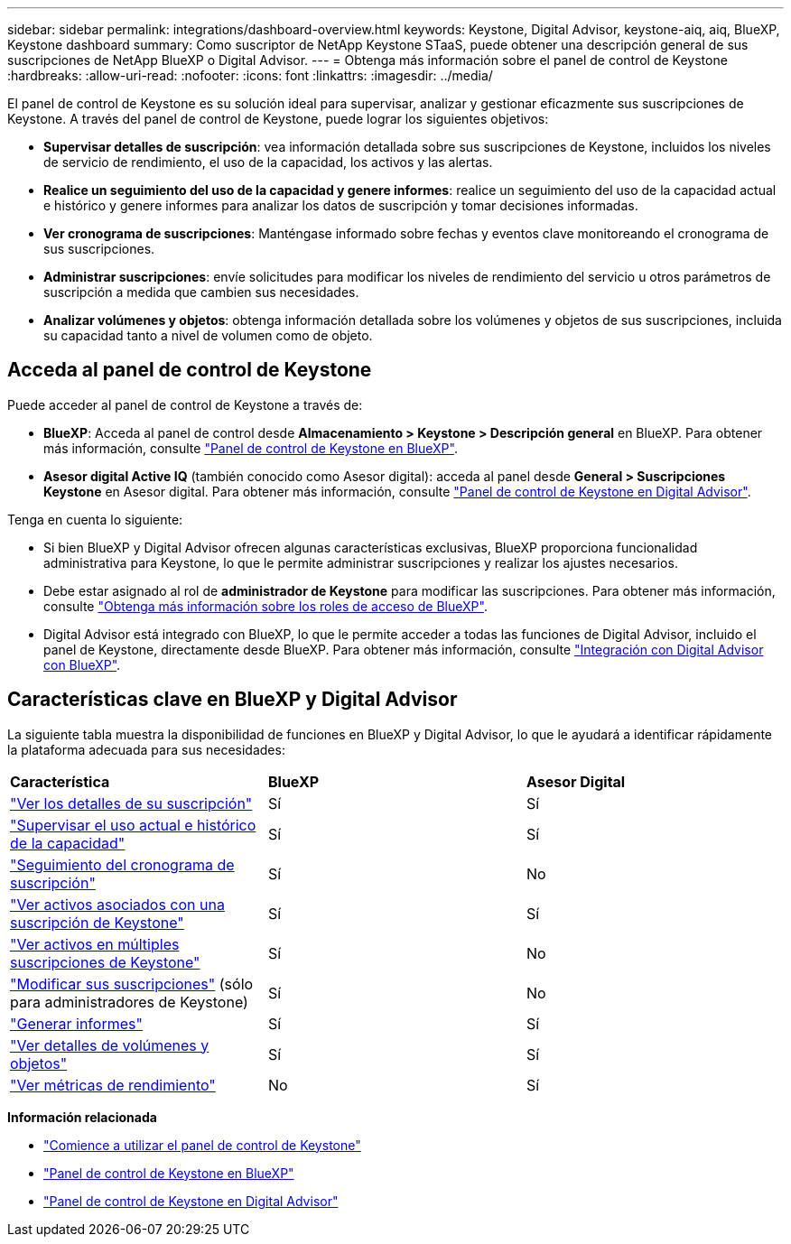 ---
sidebar: sidebar 
permalink: integrations/dashboard-overview.html 
keywords: Keystone, Digital Advisor, keystone-aiq, aiq, BlueXP, Keystone dashboard 
summary: Como suscriptor de NetApp Keystone STaaS, puede obtener una descripción general de sus suscripciones de NetApp BlueXP o Digital Advisor. 
---
= Obtenga más información sobre el panel de control de Keystone
:hardbreaks:
:allow-uri-read: 
:nofooter: 
:icons: font
:linkattrs: 
:imagesdir: ../media/


[role="lead"]
El panel de control de Keystone es su solución ideal para supervisar, analizar y gestionar eficazmente sus suscripciones de Keystone. A través del panel de control de Keystone, puede lograr los siguientes objetivos:

* *Supervisar detalles de suscripción*: vea información detallada sobre sus suscripciones de Keystone, incluidos los niveles de servicio de rendimiento, el uso de la capacidad, los activos y las alertas.
* *Realice un seguimiento del uso de la capacidad y genere informes*: realice un seguimiento del uso de la capacidad actual e histórico y genere informes para analizar los datos de suscripción y tomar decisiones informadas.
* *Ver cronograma de suscripciones*: Manténgase informado sobre fechas y eventos clave monitoreando el cronograma de sus suscripciones.
* *Administrar suscripciones*: envíe solicitudes para modificar los niveles de rendimiento del servicio u otros parámetros de suscripción a medida que cambien sus necesidades.
* *Analizar volúmenes y objetos*: obtenga información detallada sobre los volúmenes y objetos de sus suscripciones, incluida su capacidad tanto a nivel de volumen como de objeto.




== Acceda al panel de control de Keystone

Puede acceder al panel de control de Keystone a través de:

* *BlueXP*: Acceda al panel de control desde *Almacenamiento > Keystone > Descripción general* en BlueXP. Para obtener más información, consulte link:../integrations/keystone-bluexp.html["Panel de control de Keystone en BlueXP"^].
* *Asesor digital Active IQ* (también conocido como Asesor digital): acceda al panel desde *General > Suscripciones Keystone* en Asesor digital. Para obtener más información, consulte link:../integrations/keystone-aiq.html["Panel de control de Keystone en Digital Advisor"^].


Tenga en cuenta lo siguiente:

* Si bien BlueXP y Digital Advisor ofrecen algunas características exclusivas, BlueXP proporciona funcionalidad administrativa para Keystone, lo que le permite administrar suscripciones y realizar los ajustes necesarios.
* Debe estar asignado al rol de *administrador de Keystone* para modificar las suscripciones. Para obtener más información, consulte link:https://docs.netapp.com/us-en/bluexp-setup-admin/reference-iam-predefined-roles.html["Obtenga más información sobre los roles de acceso de BlueXP"^].
* Digital Advisor está integrado con BlueXP, lo que le permite acceder a todas las funciones de Digital Advisor, incluido el panel de Keystone, directamente desde BlueXP. Para obtener más información, consulte link:https://docs.netapp.com/us-en/active-iq/digital-advisor-integration-with-bluexp.html#integration-overview["Integración con Digital Advisor con BlueXP"^].




== Características clave en BlueXP y Digital Advisor

La siguiente tabla muestra la disponibilidad de funciones en BlueXP y Digital Advisor, lo que le ayudará a identificar rápidamente la plataforma adecuada para sus necesidades:

|===


| *Característica* | *BlueXP* | *Asesor Digital* 


 a| 
link:../integrations/subscriptions-tab.html["Ver los detalles de su suscripción"]
| Sí | Sí 


 a| 
link:../integrations/current-usage-tab.html["Supervisar el uso actual e histórico de la capacidad"]
| Sí | Sí 


 a| 
link:../integrations/subscription-timeline.html["Seguimiento del cronograma de suscripción"]
| Sí | No 


 a| 
link:../integrations/assets-tab.html["Ver activos asociados con una suscripción de Keystone"]
| Sí | Sí 


| link:../integrations/assets.html["Ver activos en múltiples suscripciones de Keystone"] | Sí | No 


 a| 
link:../integrations/modify-subscription.html["Modificar sus suscripciones"] (sólo para administradores de Keystone)
| Sí | No 


 a| 
link:../integrations/options.html#generate-reports-from-bluexp-or-digital-advisor["Generar informes"]
| Sí | Sí 


 a| 
link:../integrations/volumes-objects-tab.html["Ver detalles de volúmenes y objetos"]
| Sí | Sí 


 a| 
link:../integrations/performance-tab.html["Ver métricas de rendimiento"]
| No | Sí 
|===
*Información relacionada*

* link:../integrations/dashboard-access.html["Comience a utilizar el panel de control de Keystone"]
* link:../integrations/keystone-bluexp.html["Panel de control de Keystone en BlueXP"]
* link:..//integrations/keystone-aiq.html["Panel de control de Keystone en Digital Advisor"]

